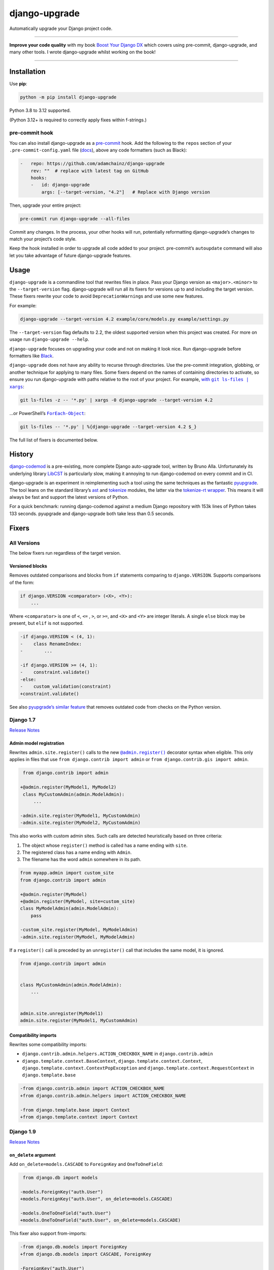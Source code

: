 ==============
django-upgrade
==============

.. image:: https://img.shields.io/github/actions/workflow/status/adamchainz/django-upgrade/main.yml?branch=main&style=for-the-badge
   :target: https://github.com/adamchainz/django-upgrade/actions?workflow=CI

.. image:: https://img.shields.io/badge/Coverage-100%25-success?style=for-the-badge
  :target: https://github.com/adamchainz/django-upgrade/actions?workflow=CI

.. image:: https://img.shields.io/pypi/v/django-upgrade.svg?style=for-the-badge
   :target: https://pypi.org/project/django-upgrade/

.. image:: https://img.shields.io/badge/code%20style-black-000000.svg?style=for-the-badge
   :target: https://github.com/psf/black

.. image:: https://img.shields.io/badge/pre--commit-enabled-brightgreen?logo=pre-commit&logoColor=white&style=for-the-badge
   :target: https://github.com/pre-commit/pre-commit
   :alt: pre-commit

Automatically upgrade your Django project code.

----

**Improve your code quality** with my book `Boost Your Django DX <https://adamchainz.gumroad.com/l/byddx>`__ which covers using  pre-commit, django-upgrade, and many other tools.
I wrote django-upgrade whilst working on the book!

----

Installation
============

Use **pip**:

.. code-block:: sh

    python -m pip install django-upgrade

Python 3.8 to 3.12 supported.

(Python 3.12+ is required to correctly apply fixes within f-strings.)

pre-commit hook
---------------

You can also install django-upgrade as a `pre-commit <https://pre-commit.com/>`__ hook.
Add the following to the ``repos`` section of your ``.pre-commit-config.yaml`` file (`docs <https://pre-commit.com/#plugins>`__), above any code formatters (such as Black):

.. code-block:: yaml

    -   repo: https://github.com/adamchainz/django-upgrade
        rev: ""  # replace with latest tag on GitHub
        hooks:
        -   id: django-upgrade
            args: [--target-version, "4.2"]   # Replace with Django version

Then, upgrade your entire project:

.. code-block:: sh

    pre-commit run django-upgrade --all-files

Commit any changes.
In the process, your other hooks will run, potentially reformatting django-upgrade’s changes to match your project’s code style.

Keep the hook installed in order to upgrade all code added to your project.
pre-commit’s ``autoupdate`` command will also let you take advantage of future django-upgrade features.

Usage
=====

``django-upgrade`` is a commandline tool that rewrites files in place.
Pass your Django version as ``<major>.<minor>`` to the ``--target-version`` flag.
django-upgrade will run all its fixers for versions up to and including the target version.
These fixers rewrite your code to avoid ``DeprecationWarning``\s and use some new features.

For example:

.. code-block:: sh

    django-upgrade --target-version 4.2 example/core/models.py example/settings.py

The ``--target-version`` flag defaults to 2.2, the oldest supported version when this project was created.
For more on usage run ``django-upgrade --help``.

``django-upgrade`` focuses on upgrading your code and not on making it look nice.
Run django-upgrade before formatters like `Black <https://black.readthedocs.io/en/stable/>`__.

``django-upgrade`` does not have any ability to recurse through directories.
Use the pre-commit integration, globbing, or another technique for applying to many files.
Some fixers depend on the names of containing directories to activate, so ensure you run django-upgrade with paths relative to the root of your project.
For example, |with git ls-files pipe xargs|_:

.. |with git ls-files pipe xargs| replace:: with ``git ls-files | xargs``
.. _with git ls-files pipe xargs: https://adamj.eu/tech/2022/03/09/how-to-run-a-command-on-many-files-in-your-git-repository/

.. code-block:: sh

    git ls-files -z -- '*.py' | xargs -0 django-upgrade --target-version 4.2

…or PowerShell’s |ForEach-Object|__:

.. |ForEach-Object| replace:: ``ForEach-Object``
__ https://learn.microsoft.com/en-us/powershell/module/microsoft.powershell.core/foreach-object

.. code-block:: powershell

    git ls-files -- '*.py' | %{django-upgrade --target-version 4.2 $_}

The full list of fixers is documented below.

History
=======

`django-codemod <https://django-codemod.readthedocs.io/en/latest/>`__ is a pre-existing, more complete Django auto-upgrade tool, written by Bruno Alla.
Unfortunately its underlying library `LibCST <https://pypi.org/project/libcst/>`__ is particularly slow, making it annoying to run django-codemod on every commit and in CI.

django-upgrade is an experiment in reimplementing such a tool using the same techniques as the fantastic `pyupgrade <https://github.com/asottile/pyupgrade>`__.
The tool leans on the standard library’s `ast <https://docs.python.org/3/library/ast.html>`__ and `tokenize <https://docs.python.org/3/library/tokenize.html>`__ modules, the latter via the `tokenize-rt wrapper <https://github.com/asottile/tokenize-rt>`__.
This means it will always be fast and support the latest versions of Python.

For a quick benchmark: running django-codemod against a medium Django repository with 153k lines of Python takes 133 seconds.
pyupgrade and django-upgrade both take less than 0.5 seconds.

Fixers
======

All Versions
------------

The below fixers run regardless of the target version.

Versioned blocks
~~~~~~~~~~~~~~~~

Removes outdated comparisons and blocks from ``if`` statements comparing to ``django.VERSION``.
Supports comparisons of the form:

.. code-block:: text

    if django.VERSION <comparator> (<X>, <Y>):
        ...

Where ``<comparator>`` is one of ``<``, ``<=`` , ``>``, or ``>=``, and ``<X>`` and ``<Y>`` are integer literals.
A single ``else`` block may be present, but ``elif`` is not supported.

.. code-block:: diff

    -if django.VERSION < (4, 1):
    -    class RenameIndex:
    -        ...

    -if django.VERSION >= (4, 1):
    -    constraint.validate()
    -else:
    -    custom_validation(constraint)
    +constraint.validate()

See also `pyupgrade’s similar feature <https://github.com/asottile/pyupgrade/#python2-and-old-python3x-blocks>`__ that removes outdated code from checks on the Python version.

Django 1.7
----------

`Release Notes <https://docs.djangoproject.com/en/stable/releases/1.7/>`__

Admin model registration
~~~~~~~~~~~~~~~~~~~~~~~~

Rewrites ``admin.site.register()`` calls to the new |@admin.register|_ decorator syntax when eligible.
This only applies in files that use ``from django.contrib import admin`` or ``from django.contrib.gis import admin``.

.. |@admin.register| replace:: ``@admin.register()``
.. _@admin.register: https://docs.djangoproject.com/en/stable/ref/contrib/admin/#the-register-decorator

.. code-block:: diff

     from django.contrib import admin

    +@admin.register(MyModel1, MyModel2)
     class MyCustomAdmin(admin.ModelAdmin):
         ...

    -admin.site.register(MyModel1, MyCustomAdmin)
    -admin.site.register(MyModel2, MyCustomAdmin)

This also works with custom admin sites.
Such calls are detected heuristically based on three criteria:

1. The object whose ``register()`` method is called has a name ending with ``site``.
2. The registered class has a name ending with ``Admin``.
3. The filename has the word ``admin`` somewhere in its path.

.. code-block:: diff

    from myapp.admin import custom_site
    from django.contrib import admin

    +@admin.register(MyModel)
    +@admin.register(MyModel, site=custom_site)
    class MyModelAdmin(admin.ModelAdmin):
        pass

    -custom_site.register(MyModel, MyModelAdmin)
    -admin.site.register(MyModel, MyModelAdmin)

If a ``register()`` call is preceded by an ``unregister()`` call that includes the same model, it is ignored.

.. code-block:: python

    from django.contrib import admin


    class MyCustomAdmin(admin.ModelAdmin):
        ...


    admin.site.unregister(MyModel1)
    admin.site.register(MyModel1, MyCustomAdmin)

Compatibility imports
~~~~~~~~~~~~~~~~~~~~~

Rewrites some compatibility imports:

* ``django.contrib.admin.helpers.ACTION_CHECKBOX_NAME`` in ``django.contrib.admin``
* ``django.template.context.BaseContext``, ``django.template.context.Context``, ``django.template.context.ContextPopException`` and ``django.template.context.RequestContext`` in ``django.template.base``

.. code-block:: diff

    -from django.contrib.admin import ACTION_CHECKBOX_NAME
    +from django.contrib.admin.helpers import ACTION_CHECKBOX_NAME

    -from django.template.base import Context
    +from django.template.context import Context

Django 1.9
-----------

`Release Notes <https://docs.djangoproject.com/en/stable/releases/1.9/>`__

``on_delete`` argument
~~~~~~~~~~~~~~~~~~~~~~

Add ``on_delete=models.CASCADE`` to ``ForeignKey`` and ``OneToOneField``:

.. code-block:: diff

     from django.db import models

    -models.ForeignKey("auth.User")
    +models.ForeignKey("auth.User", on_delete=models.CASCADE)

    -models.OneToOneField("auth.User")
    +models.OneToOneField("auth.User", on_delete=models.CASCADE)

This fixer also support from-imports:

.. code-block:: diff

    -from django.db.models import ForeignKey
    +from django.db.models import CASCADE, ForeignKey

    -ForeignKey("auth.User")
    +ForeignKey("auth.User", on_delete=CASCADE)

``DATABASES``
~~~~~~~~~~~~~

Update the ``DATABASES`` setting backend path ``django.db.backends.postgresql_psycopg2`` to use the renamed version ``django.db.backends.postgresql``.

Settings files are heuristically detected as modules with the whole word “settings” somewhere in their path.
For example ``myproject/settings.py`` or ``myproject/settings/production.py``.

.. code-block:: diff

    DATABASES = {
        "default": {
   -        "ENGINE": "django.db.backends.postgresql_psycopg2",
   +        "ENGINE": "django.db.backends.postgresql",
            "NAME": "mydatabase",
            "USER": "mydatabaseuser",
            "PASSWORD": "mypassword",
            "HOST": "127.0.0.1",
            "PORT": "5432",
        }
    }

Compatibility imports
~~~~~~~~~~~~~~~~~~~~~

Rewrites some compatibility imports:

* ``django.forms.utils.pretty_name`` in ``django.forms.forms``
* ``django.forms.boundfield.BoundField`` in ``django.forms.forms``
* ``django.forms.widgets.SelectDateWidget`` in ``django.forms.extras``

Whilst mentioned in the `Django 3.1 release notes <https://docs.djangoproject.com/en/3.1/releases/3.1/#id1>`_, these have been possible since Django 1.9.

.. code-block:: diff

    -from django.forms.forms import pretty_name
    +from django.forms.utils import pretty_name

Django 1.10
-----------

`Release Notes <https://docs.djangoproject.com/en/1.10/releases/1.10/>`__

``request.user`` boolean attributes
~~~~~~~~~~~~~~~~~~~~~~~~~~~~~~~~~~~

Rewrites calls to ``request.user.is_authenticated()`` and ``request.user.is_anonymous()`` to remove the parentheses, per `the deprecation <https://docs.djangoproject.com/en/1.10/releases/1.10/#using-user-is-authenticated-and-user-is-anonymous-as-methods>`__.

.. code-block:: diff

    -request.user.is_authenticated()
    +request.user.is_authenticated

    -self.request.user.is_anonymous()
    +self.request.user.is_anonymous

Compatibility imports
~~~~~~~~~~~~~~~~~~~~~

Rewrites some compatibility imports:

* ``django.templatetags.static.static`` in ``django.contrib.staticfiles.templatetags.staticfiles``

   (Whilst mentioned in the `Django 2.1 release notes <https://docs.djangoproject.com/en/2.1/releases/2.1/#features-deprecated-in-2-1>`_, this has been possible since Django 1.10.)

* ``django.urls.*`` in ``django.core.urlresolvers.*``

.. code-block:: diff

    -from django.contrib.staticfiles.templatetags.staticfiles import static
    +from django.templatetags.static import static

    -from django.core.urlresolvers import reverse
    +from django.urls import reverse

    -from django.core.urlresolvers import resolve
    +from django.urls import resolve

Django 1.11
-----------

`Release Notes <https://docs.djangoproject.com/en/1.11/releases/1.11/>`__

Compatibility imports
~~~~~~~~~~~~~~~~~~~~~

Rewrites some compatibility imports:

* ``django.core.exceptions.EmptyResultSet`` in ``django.db.models.query``, ``django.db.models.sql``, and ``django.db.models.sql.datastructures``
* ``django.core.exceptions.FieldDoesNotExist`` in ``django.db.models.fields``

Whilst mentioned in the `Django 3.1 release notes <https://docs.djangoproject.com/en/3.1/releases/3.1/#id1>`_, these have been possible since Django 1.11.

.. code-block:: diff

    -from django.db.models.query import EmptyResultSet
    +from django.core.exceptions import EmptyResultSet

    -from django.db.models.fields import FieldDoesNotExist
    +from django.core.exceptions import FieldDoesNotExist

Django 2.0
----------

`Release Notes <https://docs.djangoproject.com/en/2.0/releases/2.0/>`__

URL’s
~~~~~

Rewrites imports of ``include()`` and ``url()`` from ``django.conf.urls`` to ``django.urls``.
``url()`` calls using compatible regexes are rewritten to the |new path() syntax|_, otherwise they are converted to call ``re_path()``.

.. |new path() syntax| replace:: new ``path()`` syntax
.. _new path() syntax: https://docs.djangoproject.com/en/2.0/releases/2.0/#simplified-url-routing-syntax

.. code-block:: diff

    -from django.conf.urls import include, url
    +from django.urls import include, path, re_path

     urlpatterns = [
    -    url(r'^$', views.index, name='index'),
    +    path('', views.index, name='index'),
    -    url(r'^about/$', views.about, name='about'),
    +    path('about/', views.about, name='about'),
    -    url(r'^post/(?P<slug>[-a-zA-Z0-9_]+)/$', views.post, name='post'),
    +    path('post/<slug:slug>/', views.post, name='post'),
    -    url(r'^weblog', include('blog.urls')),
    +    re_path(r'^weblog', include('blog.urls')),
     ]

Existing ``re_path()`` calls are also rewritten to the ``path()`` syntax when eligible.

.. code-block:: diff

    -from django.urls import include, re_path
    +from django.urls import include, path, re_path

     urlpatterns = [
    -    re_path(r'^about/$', views.about, name='about'),
    +    path('about/', views.about, name='about'),
         re_path(r'^post/(?P<slug>[\w-]+)/$', views.post, name='post'),
     ]

The compatible regexes that will be converted to use `path converters <https://docs.djangoproject.com/en/stable/topics/http/urls/#path-converters>`__ are the following:

* ``[^/]+`` → ``str``
* ``[0-9]+`` → ``int``
* ``[-a-zA-Z0-9_]+`` → ``slug``
* ``[0-9a-f]{8}-[0-9a-f]{4}-[0-9a-f]{4}-[0-9a-f]{4}-[0-9a-f]{12}`` → ``uuid``
* ``.+`` → ``path``

These are taken from the path converter classes.

For some cases, this change alters the type of the arguments passed to the view, from ``str`` to the converted type (e.g. ``int``).
This is not guaranteed backwards compatible: there is a chance that the view expects a string, rather than the converted type.
But, pragmatically, it seems 99.9% of views do not require strings, and instead work with either strings or the converted type.
Thus, you should test affected paths after this fixer makes any changes.

Note that ``[\w-]`` is sometimes used for slugs, but is not converted because it might be incompatible.
That pattern matches all Unicode word characters, such as “α”, unlike Django's ``slug`` converter, which only matches Latin characters.

``lru_cache``
~~~~~~~~~~~~~

Rewrites imports of ``lru_cache`` from ``django.utils.functional`` to use ``functools``.

.. code-block:: diff

    -from django.utils.functional import lru_cache
    +from functools import lru_cache

``ContextDecorator``
~~~~~~~~~~~~~~~~~~~~

Rewrites imports of ``ContextDecorator`` from ``django.utils.decorators`` to use ``contextlib``.

.. code-block:: diff

    -from django.utils.decorators import ContextDecorator
    +from contextlib import ContextDecorator

``<func>.allow_tags = True``
~~~~~~~~~~~~~~~~~~~~~~~~~~~~

Removes assignments of ``allow_tags`` attributes to ``True``.
This was an admin feature to allow display functions to return HTML without marking it as unsafe,  deprecated in Django 1.9.
In practice, most display functions that return HTML already use |format_html()|_ or similar, so the attribute wasn’t necessary.
This only applies in files that use ``from django.contrib import admin`` or ``from django.contrib.gis import admin``.

.. |format_html()| replace:: ``format_html()``
.. _format_html(): https://docs.djangoproject.com/en/stable/ref/utils/#django.utils.html.format_html

.. code-block:: diff

    from django.contrib import admin

    def upper_case_name(obj):
        ...

   -upper_case_name.allow_tags = True

Django 2.2
----------

`Release Notes <https://docs.djangoproject.com/en/2.2/releases/2.2/>`__

``HttpRequest.headers``
~~~~~~~~~~~~~~~~~~~~~~~

Rewrites use of ``request.META`` to read HTTP headers to instead use |request.headers|_.
Header lookups are done in lowercase per `the HTTP/2 specification <https://httpwg.org/specs/rfc9113.html#HttpHeaders>`__.

.. |request.headers| replace:: ``request.headers``
.. _request.headers: https://docs.djangoproject.com/en/stable/ref/request-response/#django.http.HttpRequest.headers

.. code-block:: diff

    -request.META['HTTP_ACCEPT_ENCODING']
    +request.headers['accept-encoding']

    -self.request.META.get('HTTP_SERVER', '')
    +self.request.headers.get('server', '')

    -request.META.get('CONTENT_LENGTH')
    +request.headers.get('content-length')

    -"HTTP_SERVER" in request.META
    +"server" in request.headers

``QuerySetPaginator``
~~~~~~~~~~~~~~~~~~~~~

Rewrites deprecated alias ``django.core.paginator.QuerySetPaginator`` to ``Paginator``.

.. code-block:: diff

    -from django.core.paginator import QuerySetPaginator
    +from django.core.paginator import Paginator

    -QuerySetPaginator(...)
    +Paginator(...)


``FixedOffset``
~~~~~~~~~~~~~~~

Rewrites deprecated class ``FixedOffset(x, y))`` to ``timezone(timedelta(minutes=x), y)``

Known limitation: this fixer will leave code broken with an ``ImportError`` if ``FixedOffset`` is called with only ``*args`` or ``**kwargs``.

.. code-block:: diff

    -from django.utils.timezone import FixedOffset
    -FixedOffset(120, "Super time")
    +from datetime import timedelta, timezone
    +timezone(timedelta(minutes=120), "Super time")

``FloatRangeField``
~~~~~~~~~~~~~~~~~~~

Rewrites model and form fields using ``FloatRangeField`` to ``DecimalRangeField``, from the relevant ``django.contrib.postgres`` modules.

.. code-block:: diff

     from django.db.models import Model
    -from django.contrib.postgres.fields import FloatRangeField
    +from django.contrib.postgres.fields import DecimalRangeField

     class MyModel(Model):
    -    my_field = FloatRangeField("My range of numbers")
    +    my_field = DecimalRangeField("My range of numbers")

``TestCase`` class database declarations
~~~~~~~~~~~~~~~~~~~~~~~~~~~~~~~~~~~~~~~~

Rewrites the ``allow_database_queries`` and ``multi_db`` attributes of Django’s ``TestCase`` classes to the new ``databases`` attribute.
This only applies in test files, which are heuristically detected as files with either “test” or “tests” somewhere in their path.

Note that this will only rewrite to ``databases = []`` or ``databases = "__all__"``.
With multiple databases you can save some test time by limiting test cases to the databases they require (which is why Django made the change).

.. code-block:: diff

     from django.test import SimpleTestCase

     class MyTests(SimpleTestCase):
    -    allow_database_queries = True
    +    databases = "__all__"

         def test_something(self):
             self.assertEqual(2 * 2, 4)

Django 3.0
----------

`Release Notes <https://docs.djangoproject.com/en/3.0/releases/3.0/>`__

``django.utils.encoding`` aliases
~~~~~~~~~~~~~~~~~~~~~~~~~~~~~~~~~

Rewrites ``smart_text()`` to ``smart_str()``, and ``force_text()`` to ``force_str()``.

.. code-block:: diff

    -from django.utils.encoding import force_text, smart_text
    +from django.utils.encoding import force_str, smart_str


    -force_text("yada")
    -smart_text("yada")
    +force_str("yada")
    +smart_str("yada")

``django.utils.http`` deprecations
~~~~~~~~~~~~~~~~~~~~~~~~~~~~~~~~~~

Rewrites the ``urlquote()``, ``urlquote_plus()``, ``urlunquote()``, and ``urlunquote_plus()`` functions to the ``urllib.parse`` versions.
Also rewrites the internal function ``is_safe_url()`` to ``url_has_allowed_host_and_scheme()``.

.. code-block:: diff

    -from django.utils.http import urlquote
    +from urllib.parse import quote

    -escaped_query_string = urlquote(query_string)
    +escaped_query_string = quote(query_string)

``django.utils.text`` deprecation
~~~~~~~~~~~~~~~~~~~~~~~~~~~~~~~~~

Rewrites ``unescape_entities()`` with the standard library ``html.escape()``.

.. code-block:: diff

    -from django.utils.text import unescape_entities
    +import html

    -unescape_entities("some input string")
    +html.escape("some input string")

``django.utils.translation`` deprecations
~~~~~~~~~~~~~~~~~~~~~~~~~~~~~~~~~~~~~~~~~

Rewrites the ``ugettext()``, ``ugettext_lazy()``, ``ugettext_noop()``, ``ungettext()``, and ``ungettext_lazy()`` functions to their non-u-prefixed versions.

.. code-block:: diff

    -from django.utils.translation import ugettext as _, ungettext
    +from django.utils.translation import gettext as _, ngettext

    -ungettext("octopus", "octopodes", n)
    +ngettext("octopus", "octopodes", n)

Django 3.1
----------

`Release Notes <https://docs.djangoproject.com/en/3.1/releases/3.1/>`__

``JSONField``
~~~~~~~~~~~~~

Rewrites imports of ``JSONField`` and related transform classes from those in ``django.contrib.postgres`` to the new all-database versions.
Ignores usage in migration files, since Django kept the old class around to support old migrations.
You will need to make migrations after this fix makes changes to models.

.. code-block:: diff

    -from django.contrib.postgres.fields import JSONField
    +from django.db.models import JSONField

``PASSWORD_RESET_TIMEOUT_DAYS``
~~~~~~~~~~~~~~~~~~~~~~~~~~~~~~~

Rewrites the setting ``PASSWORD_RESET_TIMEOUT_DAYS`` to ``PASSWORD_RESET_TIMEOUT``, adding the multiplication by the number of seconds in a day.

Settings files are heuristically detected as modules with the whole word “settings” somewhere in their path.
For example ``myproject/settings.py`` or ``myproject/settings/production.py``.

.. code-block:: diff

    -PASSWORD_RESET_TIMEOUT_DAYS = 4
    +PASSWORD_RESET_TIMEOUT = 60 * 60 * 24 * 4

``Signal``
~~~~~~~~~~

Removes the deprecated documentation-only ``providing_args`` argument.

.. code-block:: diff

     from django.dispatch import Signal
    -my_cool_signal = Signal(providing_args=["documented", "arg"])
    +my_cool_signal = Signal()

``get_random_string``
~~~~~~~~~~~~~~~~~~~~~

Injects the now-required ``length`` argument, with its previous default ``12``.

.. code-block:: diff

     from django.utils.crypto import get_random_string
    -key = get_random_string(allowed_chars="01234567899abcdef")
    +key = get_random_string(length=12, allowed_chars="01234567899abcdef")

``NullBooleanField``
~~~~~~~~~~~~~~~~~~~~

Transforms the ``NullBooleanField()`` model field to ``BooleanField(null=True)``.
Applied only in model files, not migration files, since Django kept the old class around to support old migrations.
You will need to make migrations after this fix makes changes to models.

.. code-block:: diff

    -from django.db.models import Model, NullBooleanField
    +from django.db.models import Model, BooleanField

     class Book(Model):
    -    valuable = NullBooleanField("Valuable")
    +    valuable = BooleanField("Valuable", null=True)

``ModelMultipleChoiceField``
~~~~~~~~~~~~~~~~~~~~~~~~~~~~

Replace ``list`` error message key with ``list_invalid`` on forms ``ModelMultipleChoiceField``.

.. code-block:: diff

    -forms.ModelMultipleChoiceField(error_messages={"list": "Enter multiple values."})
    +forms.ModelMultipleChoiceField(error_messages={"invalid_list": "Enter multiple values."})

Django 3.2
----------

`Release Notes <https://docs.djangoproject.com/en/3.2/releases/3.2/>`__

``@admin.action()``
~~~~~~~~~~~~~~~~~~~

Rewrites functions that have admin action attributes assigned to them to use the new |@admin.action decorator|_.
This only applies in files that use ``from django.contrib import admin`` or ``from django.contrib.gis import admin``.

.. |@admin.action decorator| replace:: ``@admin.action()`` decorator
.. _@admin.action decorator: https://docs.djangoproject.com/en/stable/ref/contrib/admin/actions/#django.contrib.admin.action

.. code-block:: diff

     from django.contrib import admin

     # Module-level actions:

    +@admin.action(
    +    description="Publish articles",
    +)
     def make_published(modeladmin, request, queryset):
         ...

    -make_published.short_description = "Publish articles"

     # …and within classes:

     @admin.register(Book)
     class BookAdmin(admin.ModelAdmin):
    +    @admin.action(
    +        description="Unpublish articles",
    +        permissions=("unpublish",),
    +    )
         def make_unpublished(self, request, queryset):
             ...

    -    make_unpublished.allowed_permissions = ("unpublish",)
    -    make_unpublished.short_description = "Unpublish articles"

``@admin.display()``
~~~~~~~~~~~~~~~~~~~~

Rewrites functions that have admin display attributes assigned to them to use the new |@admin.display decorator|_.
This only applies in files that use ``from django.contrib import admin`` or ``from django.contrib.gis import admin``.

.. |@admin.display decorator| replace:: ``@admin.display()`` decorator
.. _@admin.display decorator: https://docs.djangoproject.com/en/stable/ref/contrib/admin/#django.contrib.admin.display

.. code-block:: diff

     from django.contrib import admin

     # Module-level display functions:

    +@admin.display(
    +    description="NAME",
    +)
     def upper_case_name(obj):
         ...

    -upper_case_name.short_description = "NAME"

     # …and within classes:

     @admin.register(Book)
     class BookAdmin(admin.ModelAdmin):
    +    @admin.display(
    +        description='Is Published?',
    +        boolean=True,
    +        ordering='-publish_date',
    +    )
         def is_published(self, obj):
             ...

    -    is_published.boolean = True
    -    is_published.admin_order_field = '-publish_date'
    -    is_published.short_description = 'Is Published?'

``BaseCommand.requires_system_checks``
~~~~~~~~~~~~~~~~~~~~~~~~~~~~~~~~~~~~~~

Rewrites the ``requires_system_checks`` attributes of management command classes from bools to ``"__all__"`` or ``[]`` as appropriate.
This only applies in command files, which are heuristically detected as files with ``management/commands`` somewhere in their path.

.. code-block:: diff

     from django.core.management.base import BaseCommand

     class Command(BaseCommand):
    -    requires_system_checks = True
    +    requires_system_checks = "__all__"

     class SecondCommand(BaseCommand):
    -    requires_system_checks = False
    +    requires_system_checks = []

``EmailValidator``
~~~~~~~~~~~~~~~~~~

Rewrites the ``whitelist`` keyword argument to its new name ``allowlist``.

.. code-block:: diff

     from django.core.validators import EmailValidator

    -EmailValidator(whitelist=["example.com"])
    +EmailValidator(allowlist=["example.com"])

``default_app_config``
~~~~~~~~~~~~~~~~~~~~~~

Removes module-level ``default_app_config`` assignments from ``__init__.py`` files:

.. code-block:: diff

    -default_app_config = 'my_app.apps.AppConfig'

Django 4.0
----------

`Release Notes <https://docs.djangoproject.com/en/4.0/releases/4.0/>`__

``USE_L10N``
~~~~~~~~~~~~

Removes the deprecated ``USE_L10N`` setting if set to its default value of ``True``.

Settings files are heuristically detected as modules with the whole word “settings” somewhere in their path.
For example ``myproject/settings.py`` or ``myproject/settings/production.py``.

.. code-block:: diff

    -USE_L10N = True

``lookup_needs_distinct``
~~~~~~~~~~~~~~~~~~~~~~~~~

Renames the undocumented ``django.contrib.admin.utils.lookup_needs_distinct`` to ``lookup_spawns_duplicates``:

.. code-block:: diff

    -from django.contrib.admin.utils import lookup_needs_distinct
    +from django.contrib.admin.utils import lookup_spawns_duplicates

    -if lookup_needs_distinct(self.opts, search_spec):
    +if lookup_spawns_duplicates(self.opts, search_spec):
        ...

Compatibility imports
~~~~~~~~~~~~~~~~~~~~~

Rewrites some compatibility imports:

* ``django.utils.translation.template.TRANSLATOR_COMMENT_MARK`` in ``django.template.base``

.. code-block:: diff

    -from django.template.base import TRANSLATOR_COMMENT_MARK
    +from django.utils.translation.template import TRANSLATOR_COMMENT_MARK

Django 4.1
----------

`Release Notes <https://docs.djangoproject.com/en/4.1/releases/4.1/>`__

``django.utils.timezone.utc`` deprecations
~~~~~~~~~~~~~~~~~~~~~~~~~~~~~~~~~~~~~~~~~~

Rewrites imports of ``django.utils.timezone.utc`` to use ``datetime.timezone.utc``.
Requires an existing import of the ``datetime`` module.

.. code-block:: diff

     import datetime
    -from django.utils.timezone import utc

    -calculate_some_datetime(utc)
    +calculate_some_datetime(datetime.timezone.utc)

.. code-block:: diff

     import datetime as dt
     from django.utils import timezone


    -do_a_thing(timezone.utc)
    +do_a_thing(dt.timezone.utc)

``assertFormError()`` and ``assertFormsetError()``
~~~~~~~~~~~~~~~~~~~~~~~~~~~~~~~~~~~~~~~~~~~~~~~~~~

Rewrites calls to these test case methods from the old signatures to the new ones.

.. code-block:: diff

    -self.assertFormError(response, "form", "username", ["Too long"])
    +self.assertFormError(response.context["form"], "username", ["Too long"])

    -self.assertFormError(response, "form", "username", None)
    +self.assertFormError(response.context["form"], "username", [])

    -self.assertFormsetError(response, "formset", 0, "username", ["Too long"])
    +self.assertFormsetError(response.context["formset"], 0, "username", ["Too long"])

    -self.assertFormsetError(response, "formset", 0, "username", None)
    +self.assertFormsetError(response.context["formset"], 0, "username", [])

Django 4.2
----------

`Release Notes <https://docs.djangoproject.com/en/4.2/releases/4.2/>`__

``STORAGES`` setting
~~~~~~~~~~~~~~~~~~~~

Combines deprecated settings ``DEFAULT_FILE_STORAGE`` and ``STATICFILES_STORAGE`` into the new ``STORAGES`` setting, within settings files.
Only applies if all old settings are defined as strings, at module level, and a ``STORAGES`` setting hasn’t been defined.

Settings files are heuristically detected as modules with the whole word “settings” somewhere in their path.
For example ``myproject/settings.py`` or ``myproject/settings/production.py``.

.. code-block:: diff

    -DEFAULT_FILE_STORAGE = "example.storages.ExtendedFileSystemStorage"
    -STATICFILES_STORAGE = "example.storages.ExtendedS3Storage"
    +STORAGES = {
    +    "default": {
    +        "BACKEND": "example.storages.ExtendedFileSystemStorage",
    +    },
    +    "staticfiles": {
    +        "BACKEND": "example.storages.ExtendedS3Storage",
    +    },
    +}

If the module has a ``from ... import *`` with a module path mentioning “settings”, django-upgrade makes an educated guess that a base ``STORAGES`` setting is imported from there.
It then uses ``**`` to extend that with any values in the current module:

.. code-block:: diff

     from example.settings.base import *
    -DEFAULT_FILE_STORAGE = "example.storages.S3Storage"
    +STORAGES = {
    +    **STORAGES,
    +    "default": {
    +        "BACKEND": "example.storages.S3Storage",
    +    },
    +}

Test client HTTP headers
~~~~~~~~~~~~~~~~~~~~~~~~

Transforms HTTP headers from the old WSGI kwarg format to use the new ``headers`` dictionary, for:

* ``Client`` method like ``self.client.get()``
* ``Client`` instantiation
* ``RequestFactory`` instantiation

Requires Python 3.9+ due to changes in ``ast.keyword``.

.. code-block:: diff

    -response = self.client.get("/", HTTP_ACCEPT="text/plain")
    +response = self.client.get("/", headers={"accept": "text/plain"})

     from django.test import Client
    -Client(HTTP_ACCEPT_LANGUAGE="fr-fr")
    +Client(headers={"accept-language": "fr-fr"})

     from django.test import RequestFactory
    -RequestFactory(HTTP_USER_AGENT="curl")
    +RequestFactory(headers={"user-agent": "curl"})

``assertFormsetError`` and ``assertQuerysetEqual``
~~~~~~~~~~~~~~~~~~~~~~~~~~~~~~~~~~~~~~~~~~~~~~~~~~

Rewrites calls to these test case methods from the old names to the new ones with capitalized “Set”.

.. code-block:: diff

    -self.assertFormsetError(response.context["form"], "username", ["Too long"])
    +self.assertFormSetError(response.context["form"], "username", ["Too long"])

    -self.assertQuerysetEqual(authors, ["Brad Dayley"], lambda a: a.name)
    +self.assertQuerySetEqual(authors, ["Brad Dayley"], lambda a: a.name)

Django 5.0
----------

`Release Notes <https://docs.djangoproject.com/en/5.0/releases/5.0/>`__

No fixers yet.
